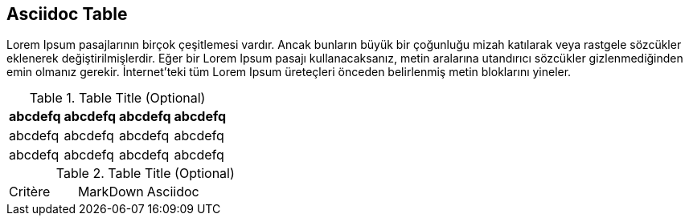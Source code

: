 == Asciidoc Table

Lorem Ipsum pasajlarının birçok çeşitlemesi vardır. Ancak bunların büyük bir çoğunluğu mizah katılarak veya rastgele sözcükler eklenerek değiştirilmişlerdir. Eğer bir Lorem Ipsum (((pasaj)))pasajı kullanacaksanız, metin aralarına utandırıcı sözcükler gizlenmediğinden emin olmanız gerekir. İnternet'teki tüm Lorem Ipsum üreteçleri önceden belirlenmiş metin bloklarını yineler.


.Table Title (Optional)
[width="100%",options="header"]
|====================
|abcdefq |abcdefq |abcdefq |abcdefq
|abcdefq |abcdefq |abcdefq |abcdefq 
|abcdefq |abcdefq |abcdefq |abcdefq 
|====================

.Table Title (Optional)
|===
| Critère | MarkDown | Asciidoc |
|===
